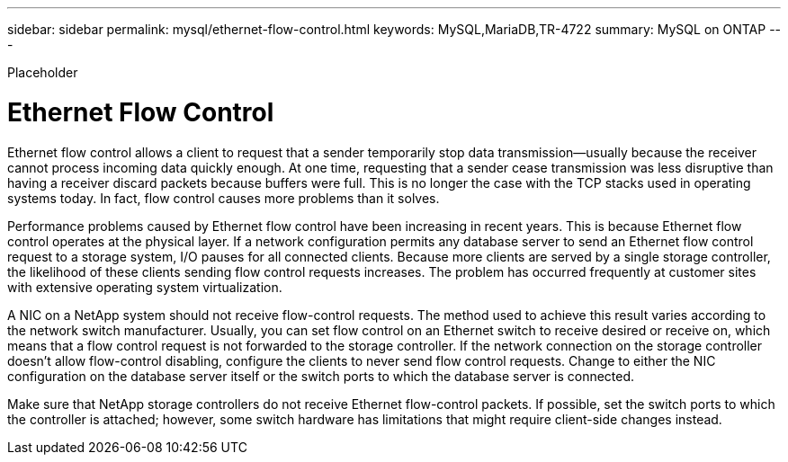 ---
sidebar: sidebar
permalink: mysql/ethernet-flow-control.html
keywords: MySQL,MariaDB,TR-4722
summary: MySQL on ONTAP
---


[.lead]

Placeholder



= Ethernet Flow Control

Ethernet flow control allows a client to request that a sender temporarily stop data transmission—usually because the receiver cannot process incoming data quickly enough. At one time, requesting that a sender cease transmission was less disruptive than having a receiver discard packets because buffers were full. This is no longer the case with the TCP stacks used in operating systems today. In fact, flow control causes more problems than it solves.

Performance problems caused by Ethernet flow control have been increasing in recent years. This is because Ethernet flow control operates at the physical layer. If a network configuration permits any database server to send an Ethernet flow control request to a storage system, I/O pauses for all connected clients. Because more clients are served by a single storage controller, the likelihood of these clients sending flow control requests increases. The problem has occurred frequently at customer sites with extensive operating system virtualization.

A NIC on a NetApp system should not receive flow-control requests. The method used to achieve this result varies according to the network switch manufacturer. Usually, you can set flow control on an Ethernet switch to receive desired or receive on, which means that a flow control request is not forwarded to the storage controller. If the network connection on the storage controller doesn’t allow flow-control disabling, configure the clients to never send flow control requests. Change to either the NIC configuration on the database server itself or the switch ports to which the database server is connected.

Make sure that NetApp storage controllers do not receive Ethernet flow-control packets. If possible, set the switch ports to which the controller is attached; however, some switch hardware has limitations that might require client-side changes instead.
